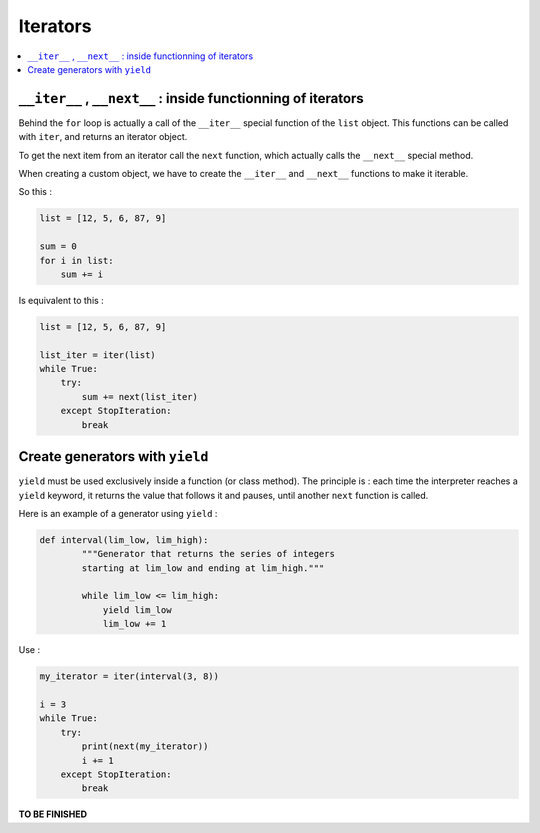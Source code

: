 =========
Iterators
=========

.. contents:: :local:

``__iter__`` , ``__next__`` : inside functionning of iterators
==============================================================

Behind the ``for`` loop is actually a call of the ``__iter__`` special function of the ``list`` object. This functions can be called with ``iter``, and returns an iterator object.

To get the next item from an iterator call the ``next`` function, which actually calls the ``__next__`` special method.

When creating a custom object, we have to create the ``__iter__`` and ``__next__`` functions to make it iterable.

So this :

.. code-block:: python

    list = [12, 5, 6, 87, 9]

    sum = 0
    for i in list:
        sum += i
        
Is equivalent to this :

.. code-block:: python

    list = [12, 5, 6, 87, 9]
    
    list_iter = iter(list)
    while True:
        try:
            sum += next(list_iter)
        except StopIteration:
            break

Create generators with ``yield``
================================

``yield`` must be used exclusively inside a function (or class method). The principle is : each time the interpreter reaches a ``yield`` keyword, it returns the value that follows it and pauses, until another ``next`` function is called.

Here is an example of a generator using ``yield`` :

.. code-block:: python
    
    def interval(lim_low, lim_high):
            """Generator that returns the series of integers
            starting at lim_low and ending at lim_high."""
            
            while lim_low <= lim_high:
                yield lim_low
                lim_low += 1

Use : 

.. code-block:: python

    my_iterator = iter(interval(3, 8))

    i = 3
    while True:
        try:
            print(next(my_iterator))
            i += 1
        except StopIteration:
            break

**TO BE FINISHED**